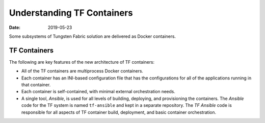 .. _Understanding TF Containers:

Understanding TF Containers
===========================

:date: 2019-05-23

Some subsystems of Tungsten Fabric solution are delivered as Docker
containers.

TF Containers
-------------

The following are key features of the new architecture of TF
containers:

-  All of the TF containers are multiprocess Docker containers.

-  Each container has an INI-based configuration file that has the
   configurations for all of the applications running in that container.

-  Each container is self-contained, with minimal external orchestration
   needs.

-  A single tool, *Ansible*, is used for all levels of building,
   deploying, and provisioning the containers. The *Ansible* code for
   the TF system is named ``tf-ansible`` and kept in a
   separate repository. The *TF Ansible* code is responsible for
   all aspects of TF container build, deployment, and basic
   container orchestration.

 
